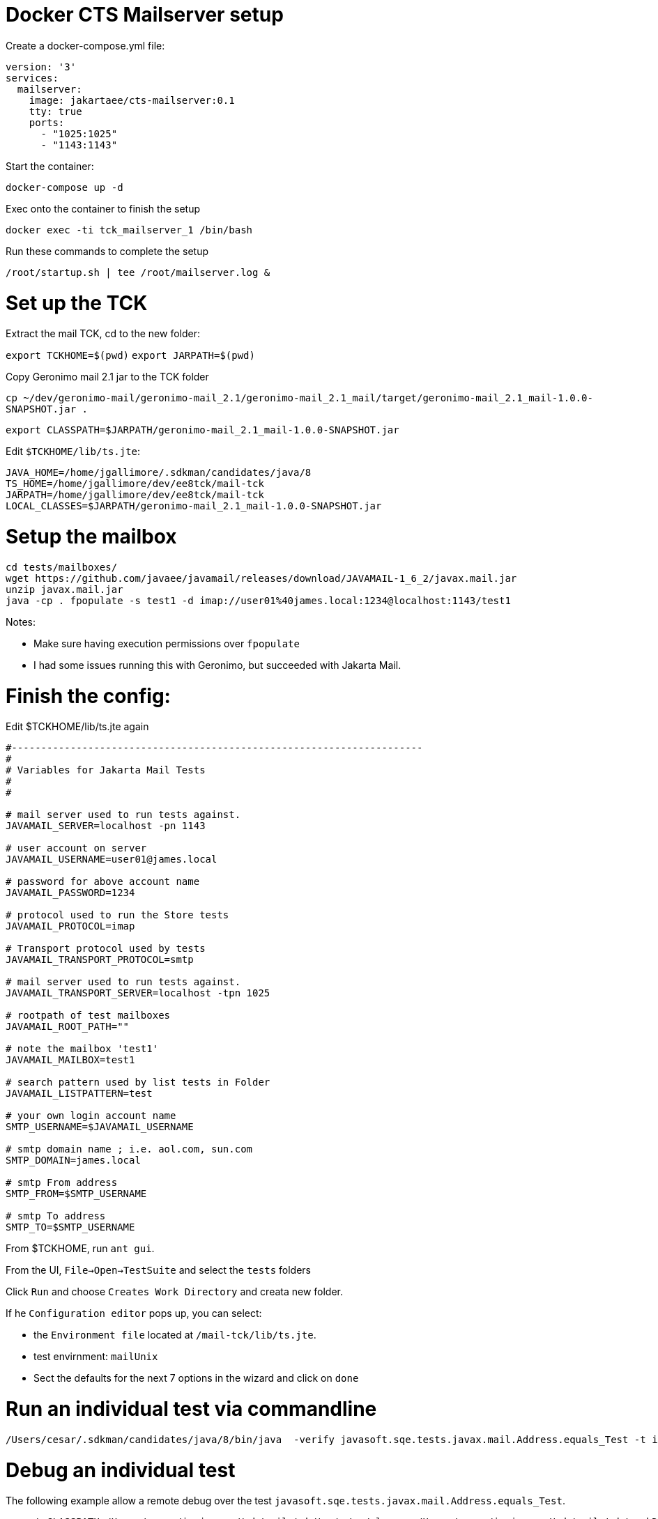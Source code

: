 # Docker CTS Mailserver setup

Create a docker-compose.yml file:

```
version: '3'
services:
  mailserver:
    image: jakartaee/cts-mailserver:0.1
    tty: true
    ports:
      - "1025:1025"
      - "1143:1143"

```

Start the container:

`docker-compose up -d`

Exec onto the container to finish the setup

`docker exec -ti tck_mailserver_1 /bin/bash`

Run these commands to complete the setup

```
/root/startup.sh | tee /root/mailserver.log &
```

# Set up the TCK

Extract the mail TCK, cd to the new folder:

`export TCKHOME=$(pwd)`
`export JARPATH=$(pwd)`

Copy Geronimo mail 2.1 jar to the TCK folder

`cp ~/dev/geronimo-mail/geronimo-mail_2.1/geronimo-mail_2.1_mail/target/geronimo-mail_2.1_mail-1.0.0-SNAPSHOT.jar .`

`export CLASSPATH=$JARPATH/geronimo-mail_2.1_mail-1.0.0-SNAPSHOT.jar`

Edit `$TCKHOME/lib/ts.jte`:

```
JAVA_HOME=/home/jgallimore/.sdkman/candidates/java/8
TS_HOME=/home/jgallimore/dev/ee8tck/mail-tck
JARPATH=/home/jgallimore/dev/ee8tck/mail-tck
LOCAL_CLASSES=$JARPATH/geronimo-mail_2.1_mail-1.0.0-SNAPSHOT.jar
```

# Setup the mailbox

```
cd tests/mailboxes/
wget https://github.com/javaee/javamail/releases/download/JAVAMAIL-1_6_2/javax.mail.jar
unzip javax.mail.jar
java -cp . fpopulate -s test1 -d imap://user01%40james.local:1234@localhost:1143/test1
```

Notes:

* Make sure having execution permissions over `fpopulate`
* I had some issues running this with Geronimo, but succeeded with Jakarta Mail.

# Finish the config:

Edit $TCKHOME/lib/ts.jte again

```
#----------------------------------------------------------------------
#
# Variables for Jakarta Mail Tests
#
#

# mail server used to run tests against.
JAVAMAIL_SERVER=localhost -pn 1143

# user account on server
JAVAMAIL_USERNAME=user01@james.local

# password for above account name
JAVAMAIL_PASSWORD=1234

# protocol used to run the Store tests
JAVAMAIL_PROTOCOL=imap

# Transport protocol used by tests
JAVAMAIL_TRANSPORT_PROTOCOL=smtp

# mail server used to run tests against.
JAVAMAIL_TRANSPORT_SERVER=localhost -tpn 1025

# rootpath of test mailboxes
JAVAMAIL_ROOT_PATH=""

# note the mailbox 'test1'
JAVAMAIL_MAILBOX=test1

# search pattern used by list tests in Folder
JAVAMAIL_LISTPATTERN=test

# your own login account name
SMTP_USERNAME=$JAVAMAIL_USERNAME

# smtp domain name ; i.e. aol.com, sun.com
SMTP_DOMAIN=james.local

# smtp From address
SMTP_FROM=$SMTP_USERNAME

# smtp To address
SMTP_TO=$SMTP_USERNAME
```

From $TCKHOME, run `ant gui`.

From the UI, `File->Open->TestSuite` and select the `tests` folders

Click `Run` and choose `Creates Work Directory` and creata new folder.

If he `Configuration editor` pops up, you can select:

- the `Environment file` located at `/mail-tck/lib/ts.jte`.
- test envirnment: `mailUnix`
- Sect the defaults for the next 7 options in the wizard and click on `done`


# Run an individual test via commandline
```
/Users/cesar/.sdkman/candidates/java/8/bin/java  -verify javasoft.sqe.tests.javax.mail.Address.equals_Test -t imap -tp smtp -h localhost -pn 1143 -th localhost -tpn 1025 -u 'user01@james.local' -p 1234  -r '' -m test1 -D
```

# Debug an individual test

The following example allow a remote debug over the  test `javasoft.sqe.tests.javax.mail.Address.equals_Test`.

```
export CLASSPATH=/Users/cesar/juniverse/tck/mail-tck/tests/../classes:/Users/cesar/juniverse/tck/mail-tck/workDirectory/classes:/Users/cesar/juniverse/tck/mail-tck/javatest.jar:/Users/cesar/juniverse/tck/mail-tck/sigtest.jar:/Users/cesar/juniverse/tck/mail-tck/geronimo-mail_2.1_mail-1.0.0-SNAPSHOT.jar:/Users/cesar/juniverse/tck/mail-tck/classes
```

```
/Users/cesar/.sdkman/candidates/java/8/bin/java  -agentlib:jdwp=transport=dt_socket,server=y,suspend=y,address=5005 -verify javasoft.sqe.tests.javax.mail.Address.equals_Test -t imap -tp smtp -h localhost -pn 1143 -th localhost -tpn 1025 -u 'user01@james.local' -p 1234  -r '' -m test1 -D
```
